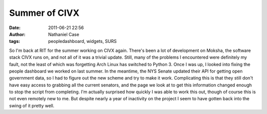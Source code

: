 Summer of CIVX
##############
:date: 2011-06-21 22:56
:author: Nathaniel Case
:tags: peopledashboard, widgets, SURS

So I'm back at RIT for the summer working on CIVX again. There's been a
lot of development on Moksha, the software stack CIVX runs on, and not
all of it was a trivial update. Still, many of the problems I
encountered were definitely my fault, not the least of which was
forgetting Arch Linux has switched to Python 3.
Once I was up, I looked into fixing the people dashboard we worked on
last summer. In the meantime, the NYS Senate updated their API for
getting open government data, so I had to figure out the new scheme and
try to make it work. Complicating this is that they still don't have
easy access to grabbing all the current senators, and the page we look
at to get this information changed enough to stop the script from
completing.
I'm actually surprised how quickly I was able to work this out, though
of course this is not even remotely new to me. But despite nearly a year
of inactivity on the project I seem to have gotten back into the swing
of it pretty well.
